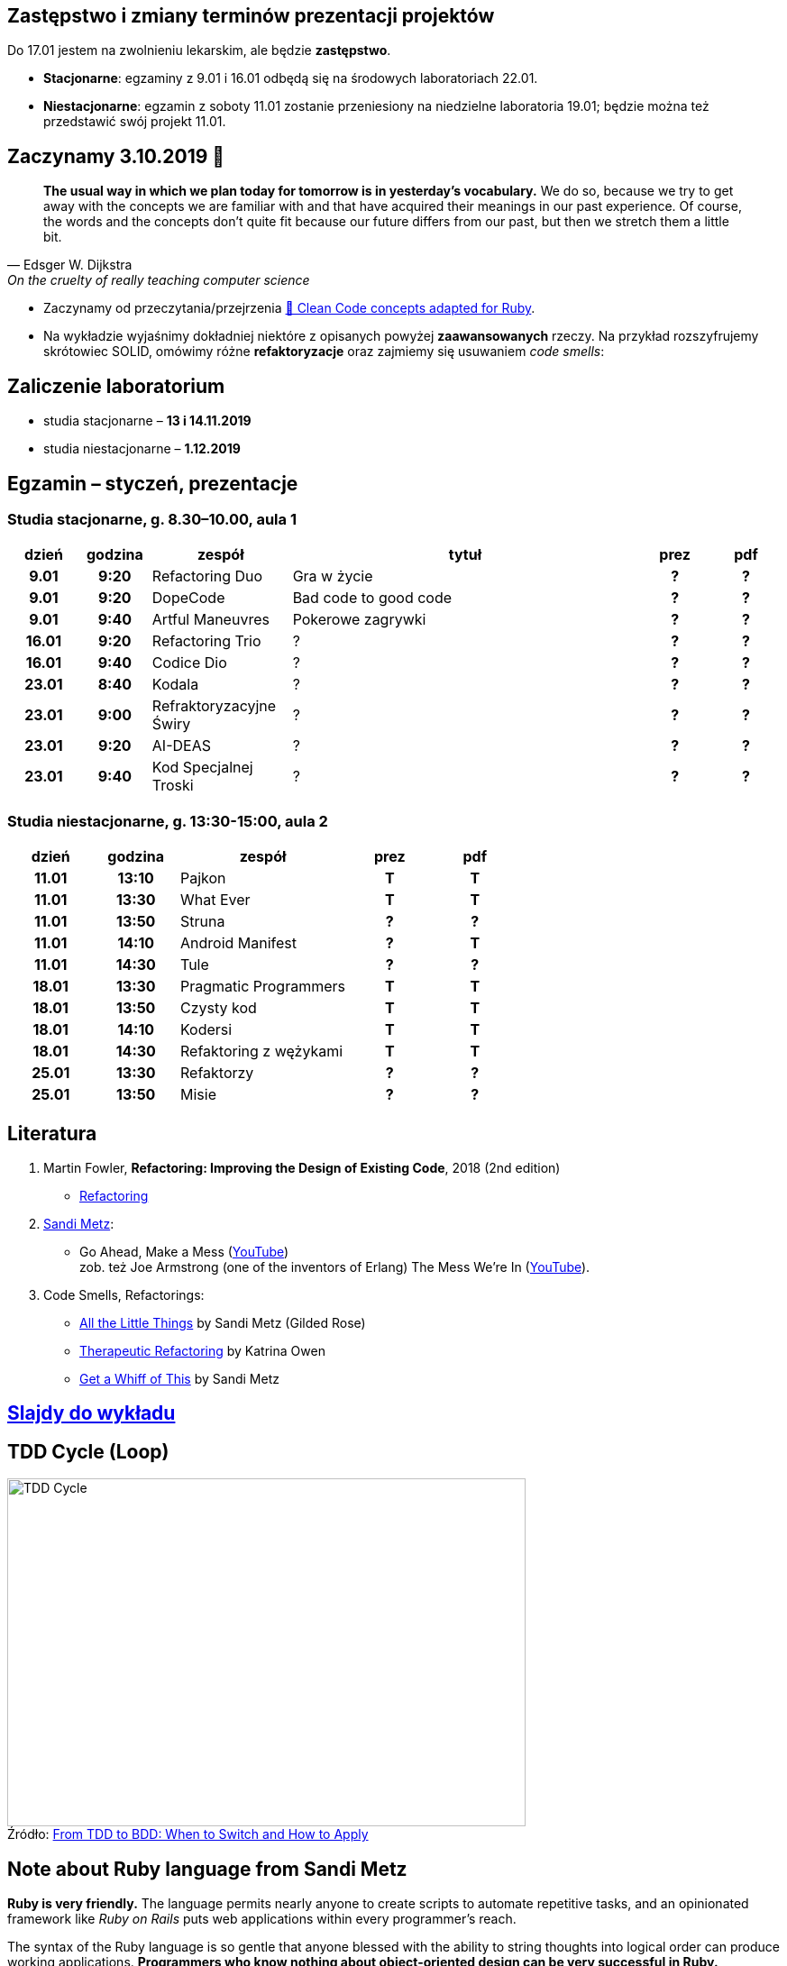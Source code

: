 :figure-caption!:
:tocs!:

## Zastępstwo i zmiany terminów prezentacji projektów

Do 17.01 jestem na zwolnieniu lekarskim, ale będzie **zastępstwo**.

* **Stacjonarne**: egzaminy z 9.01 i 16.01 odbędą się na środowych laboratoriach 22.01.
* **Niestacjonarne**: egzamin z soboty 11.01 zostanie przeniesiony na niedzielne 
  laboratoria 19.01; będzie można też przedstawić swój projekt 11.01.

## Zaczynamy 3.10.2019 🚀

[quote, Edsger W. Dijkstra, On the cruelty of really teaching computer science]
____
*The usual way in which we plan today for tomorrow is in yesterday's vocabulary.*
We do so, because we try to get away with the concepts we are familiar with and
that have acquired their meanings in our past experience. Of course, the words
and the concepts don't quite fit because our future differs from our past, but
then we stretch them a little bit.
____

* Zaczynamy od przeczytania/przejrzenia
  https://github.com/uohzxela/clean-code-ruby[🛁 Clean Code concepts adapted for Ruby]. +

* Na wykładzie wyjaśnimy dokładniej niektóre z opisanych powyżej
  [red]#**zaawansowanych**# rzeczy. Na przykład rozszyfrujemy skrótowiec SOLID,
  omówimy różne *refaktoryzacje* oraz zajmiemy się usuwaniem _code smells_:


## Zaliczenie laboratorium

* studia stacjonarne – **13 i 14.11.2019**
* studia niestacjonarne – **1.12.2019**


## Egzamin – styczeń, prezentacje

// https://asciidoctor.org/docs/user-manual/#tables


### Studia stacjonarne, g. 8.30–10.00, aula 1

[cols=">1h,>1h,<2,<5,^1h,^1h"]
|===
h|dzień
h|godzina
h|zespół
h|tytuł
h|prez
h|pdf

|9.01
|9:20
|Refactoring Duo
|Gra w życie
|?
|?

|9.01
|9:20
|DopeCode
|Bad code to good code
|?
|?

|9.01
|9:40
|Artful Maneuvres
|Pokerowe zagrywki
|?
|?

|16.01
|9:20
|Refactoring Trio
|?
|?
|?

|16.01
|9:40
|Codice Dio
|?
|?
|?

|23.01
|8:40
|Kodala
|?
|?
|?

|23.01
|9:00
|Refraktoryzacyjne Świry
|?
|?
|?

|23.01
|9:20
|AI-DEAS
|?
|?
|?

|23.01
|9:40
|Kod Specjalnej Troski
|?
|?
|?
|===


### Studia niestacjonarne, g. 13:30-15:00, aula 2

[cols=">1h,>1h,<2,^1h,^1h"]
|===
h|dzień
h|godzina
h|zespół
h|prez
h|pdf

|11.01
|13:10
|Pajkon
|T
|T

|11.01
|13:30
|What Ever
|T
|T

|11.01
|13:50
|Struna
|?
|?

|11.01
|14:10
|Android Manifest
|?
|T

|11.01
|14:30
|Tule
|?
|?

|18.01
|13:30
|Pragmatic Programmers
|T
|T

|18.01
|13:50
|Czysty kod
|T
|T

|18.01
|14:10
|Kodersi
|T
|T

|18.01
|14:30
|Refaktoring z wężykami
|T
|T

|25.01
|13:30
|Refaktorzy
|?
|?

|25.01
|13:50
|Misie
|?
|?
|===


## Literatura

. Martin Fowler, *Refactoring: Improving the Design of Existing Code*, 2018 (2nd edition)
** https://refactoring.com/[Refactoring]

. https://www.sandimetz.com/products[Sandi Metz]:
** Go Ahead, Make a Mess (https://www.youtube.com/watch?v=mpA2F1In41w[YouTube]) +
  zob. też Joe Armstrong (one of the inventors of Erlang) The Mess We're In (https://www.youtube.com/watch?v=lKXe3HUG2l4[YouTube]).

. Code Smells, Refactorings:
** https://www.youtube.com/watch?v=8bZh5LMaSmE[All the Little Things] by Sandi Metz (Gilded Rose)
** https://www.youtube.com/watch?v=J4dlF0kcThQ[Therapeutic Refactoring] by Katrina Owen
** https://www.youtube.com/watch?v=PJjHfa5yxlU[Get a Whiff of This] by Sandi Metz


## https://github.com/egzamin/slides[Slajdy do wykładu]


## TDD Cycle (Loop)

.Źródło: https://r-stylelab.com/company/blog/web-development/from-tdd-to-bdd-when-to-switch-and-how-to-apply[From TDD to BDD: When to Switch and How to Apply]
image::images/tdd-cycle.png[TDD Cycle, 575, 386]

## Note about Ruby language from Sandi Metz

**Ruby is very friendly.**
The language permits nearly anyone to create scripts to automate repetitive
tasks, and an opinionated framework like _Ruby on Rails_ puts web applications
within every programmer’s reach.

The syntax of the Ruby language is so gentle that anyone blessed with the
ability to string thoughts into logical order can produce working applications.
**Programmers who know nothing about object-oriented design can be very successful in Ruby.**


## Egzamin – prezentacje projektów (TODO)

**Na każdą prezentację przeznaczone jest co najwyżej 15 min.**

W trakcie prezentacji należy omówić refaktoryzację przykładowego
kodu. Można się wzorować na wykładzie Katriny Owen,
https://www.youtube.com/watch?v=J4dlF0kcThQ[Therapeutic Refactoring].

* Przykładowe https://github.com/zjprog/2018/blob/master/rules.adoc[Design Rules].
* Oficjalna lista https://refactoring.com/catalog/[refaktoryzacji].
